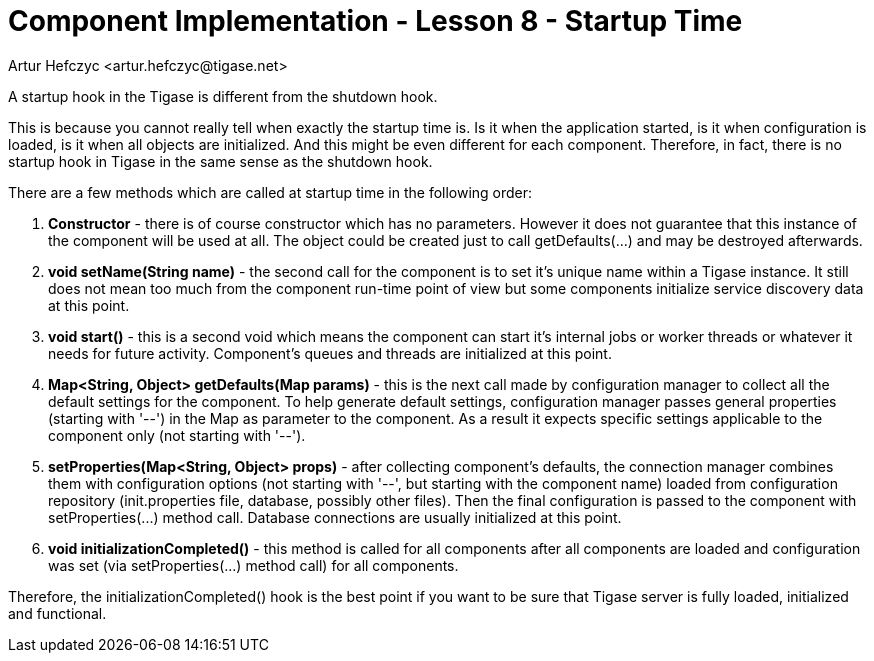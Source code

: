 [[cil8]]
= Component Implementation - Lesson 8 - Startup Time
:author: Artur Hefczyc <artur.hefczyc@tigase.net>
:version: v2.0, June 2014: Reformatted for AsciiDoc.
:date: 2011-05-27 22:52
:revision: v2.1

:toc:
:numbered:
:website: http://tigase.net/

A startup hook in the Tigase is different from the shutdown hook.

This is because you cannot really tell when exactly the startup time is. Is it when the application started, is it when configuration is loaded, is it when all objects are initialized. And this might be even different for each component. Therefore, in fact, there is no startup hook in Tigase in the same sense as the shutdown hook.

There are a few methods which are called at startup time in the following order:

. *Constructor* - there is of course constructor which has no parameters.  However it does not guarantee that this instance of the component will be used at all. The object could be created just to call +getDefaults(...)+ and may be destroyed afterwards.
. *void setName(String name)* - the second call for the component is to set it's unique name within a Tigase instance. It still does not mean too much from the component run-time point of view but some components initialize service discovery data at this point.
. *void start()* - this is a second void which means the component can start it's internal jobs or worker threads or whatever it needs for future activity. Component's queues and threads are initialized at this point.
. *Map<String, Object> getDefaults(Map params)* - this is the next call made by configuration manager to collect all the default settings for the component. To help generate default settings, configuration manager passes general properties (starting with '--') in the Map as parameter to the component. As a result it expects specific settings applicable to the component only (not starting with '--').
. *setProperties(Map<String, Object> props)* - after collecting component's defaults, the connection manager combines them with configuration options (not starting with '--', but starting with the component name) loaded from configuration repository (init.properties file, database, possibly other files). Then the final configuration is passed to the component with +setProperties(...)+ method call. Database connections are usually initialized at this point.
. *void initializationCompleted()* - this method is called for all components after all components are loaded and configuration was set (via +setProperties(...)+ method call) for all components.


Therefore, the +initializationCompleted()+ hook is the best point if you want to be sure that Tigase server is fully loaded, initialized and functional.
